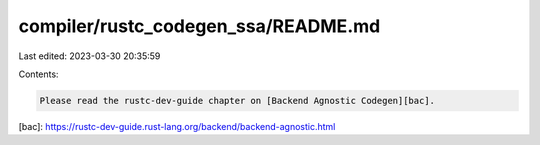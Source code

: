 compiler/rustc_codegen_ssa/README.md
====================================

Last edited: 2023-03-30 20:35:59

Contents:

.. code-block:: md

    Please read the rustc-dev-guide chapter on [Backend Agnostic Codegen][bac].

[bac]: https://rustc-dev-guide.rust-lang.org/backend/backend-agnostic.html


